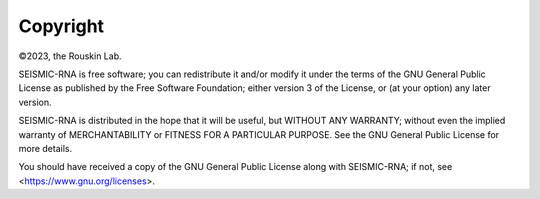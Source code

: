 
Copyright
========================================================================
 
©2023, the Rouskin Lab.

SEISMIC-RNA is free software; you can redistribute it and/or modify it
under the terms of the GNU General Public License as published by the
Free Software Foundation; either version 3 of the License, or (at your
option) any later version.

SEISMIC-RNA is distributed in the hope that it will be useful, but
WITHOUT ANY WARRANTY; without even the implied warranty of
MERCHANTABILITY or FITNESS FOR A PARTICULAR PURPOSE. See the GNU General
Public License for more details.

You should have received a copy of the GNU General Public License along
with SEISMIC-RNA; if not, see <https://www.gnu.org/licenses>.

